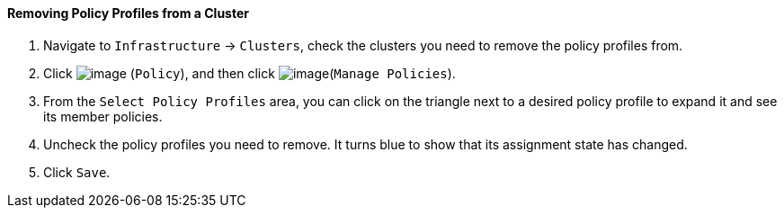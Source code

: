 ==== Removing Policy Profiles from a Cluster

. Navigate to `Infrastructure` -> `Clusters`, check the clusters you need to
remove the policy profiles from.

. Click image:../images/1941.png[image] (`Policy`), and then click
image:../images/1952.png[image](`Manage Policies`).

. From the `Select Policy Profiles` area, you can click on the triangle next
to a desired policy profile to expand it and see its member policies.

. Uncheck the policy profiles you need to remove. It turns blue to show
that its assignment state has changed.

. Click `Save`.
